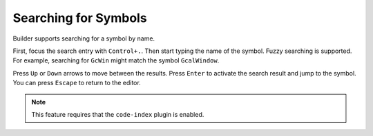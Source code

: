 #####################
Searching for Symbols
#####################

Builder supports searching for a symbol by name.

First, focus the search entry with ``Control+.``.
Then start typing the name of the symbol.
Fuzzy searching is supported.
For example, searching for ``GcWin`` might match the symbol ``GcalWindow``.

Press ``Up`` or ``Down`` arrows to move between the results.
Press ``Enter`` to activate the search result and jump to the symbol.
You can press ``Escape`` to return to the editor.

.. note:: This feature requires that the ``code-index`` plugin is enabled.
